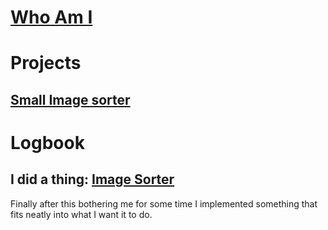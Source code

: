 :PROPERTIES:
#+AUTHOR: Lucas Martins Mendes
#+EMAIL: contact@luctins.me
#+DATE: 2023-02-04 17:08:11
#+OPTIONS: toc:nil todo:nil
#+STARTUP: overview
:END:

* [[./readme.org][Who Am I]]

* Projects
** [[https://github.com/Luctins/image-sorter][Small Image sorter]]
:PROPERTIES:
:CREATED:  [2023-02-19 Sun 20:13]
:CUSTOM_ID: project sorter
:END:

* Logbook
** I did a thing: [[#project sorter][Image Sorter]]
:PROPERTIES:
:CREATED:  [2023-02-19 Sun 20:11]
:END:

Finally after this bothering me for some time I implemented something that fits neatly into what I want it to do.
